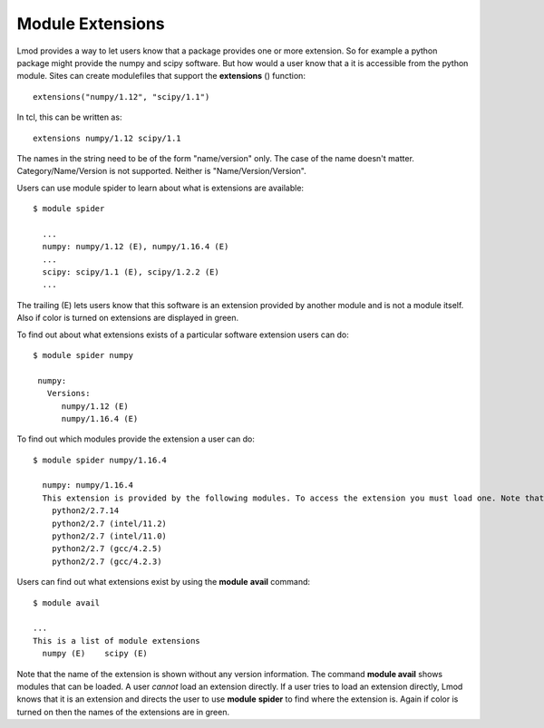 .. _extensions-label:

=================
Module Extensions
=================

Lmod provides a way to let users know that a package provides one or
more extension.  So for example a python package might provide the
numpy and scipy software.  But how would a user know that a it is
accessible from the python module.  Sites can create modulefiles that
support the **extensions** () function::

   extensions("numpy/1.12", "scipy/1.1")

In tcl, this can be written as::

   extensions numpy/1.12 scipy/1.1

The names in the string need to be of the form "name/version"
only. The case of the name doesn't matter.  Category/Name/Version is
not supported.  Neither is "Name/Version/Version".
  
Users can use module spider to learn about what is extensions are
available::

    $ module spider

      ...
      numpy: numpy/1.12 (E), numpy/1.16.4 (E)
      ...
      scipy: scipy/1.1 (E), scipy/1.2.2 (E)
      ...

The trailing (E) lets users know that this software is an extension
provided by another module and is not a module itself.  Also if color
is turned on extensions are displayed in green.

To find out about what extensions exists of a particular software
extension users can do::


   $ module spider numpy

    numpy:
      Versions:
         numpy/1.12 (E)
         numpy/1.16.4 (E)


To find out which modules provide the extension a user can do::


   $ module spider numpy/1.16.4

     numpy: numpy/1.16.4
     This extension is provided by the following modules. To access the extension you must load one. Note that any module names in parentheses show the module location in the software hierarchy.
       python2/2.7.14
       python2/2.7 (intel/11.2)
       python2/2.7 (intel/11.0)
       python2/2.7 (gcc/4.2.5)
       python2/2.7 (gcc/4.2.3)

Users can find out what extensions exist by using the **module**
**avail** command::

   $ module avail

   ...
   This is a list of module extensions
     numpy (E)    scipy (E)

Note that the name of the extension is shown without any version
information.  The command **module avail** shows modules that can be
loaded.  A user *cannot* load an extension directly.  If a user tries
to load an extension directly, Lmod knows that it is an extension and
directs the user to use **module** **spider** to find where the
extension is. Again if color is turned on then the names of the
extensions are in green.

